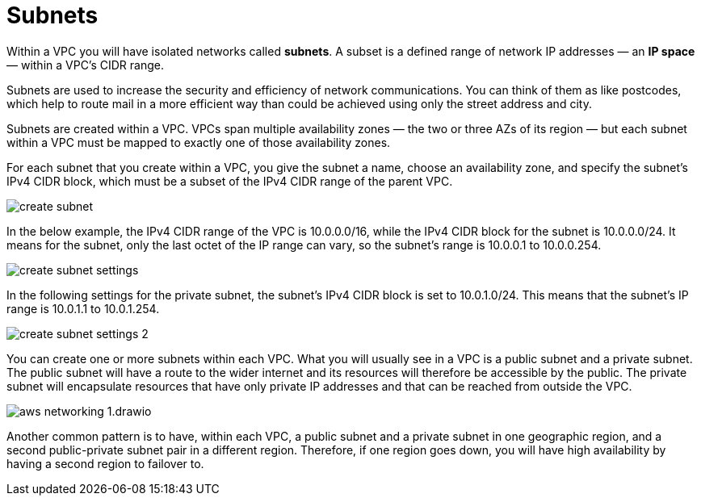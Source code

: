 = Subnets

Within a VPC you will have isolated networks called *subnets*. A subset is a defined range of network IP addresses — an *IP space* — within a VPC's CIDR range.

Subnets are used to increase the security and efficiency of network communications. You can think of them as like postcodes, which help to route mail in a more efficient way than could be achieved using only the street address and city.

Subnets are created within a VPC. VPCs span multiple availability zones — the two or three AZs of its region — but each subnet within a VPC must be mapped to exactly one of those availability zones.

For each subnet that you create within a VPC, you give the subnet a name, choose an availability zone, and specify the subnet's IPv4 CIDR block, which must be a subset of the IPv4 CIDR range of the parent VPC.

image::../_/create-subnet.png[]

In the below example, the IPv4 CIDR range of the VPC is 10.0.0.0/16, while the IPv4 CIDR block for the subnet is 10.0.0.0/24. It means for the subnet, only the last octet of the IP range can vary, so the subnet's range is 10.0.0.1 to 10.0.0.254.

image::../_/create-subnet-settings.png[]

In the following settings for the private subnet, the subnet's IPv4 CIDR block is set to 10.0.1.0/24. This means that the subnet's IP range is 10.0.1.1 to 10.0.1.254.

image::../_/create-subnet-settings-2.png[]

You can create one or more subnets within each VPC. What you will usually see in a VPC is a public subnet and a private subnet. The public subnet will have a route to the wider internet and its resources will therefore be accessible by the public. The private subnet will encapsulate resources that have only private IP addresses and that can be reached from outside the VPC.

image::../_/aws-networking-1.drawio.svg[]

Another common pattern is to have, within each VPC, a public subnet and a private subnet in one geographic region, and a second public-private subnet pair in a different region. Therefore, if one region goes down, you will have high availability by having a second region to failover to.
